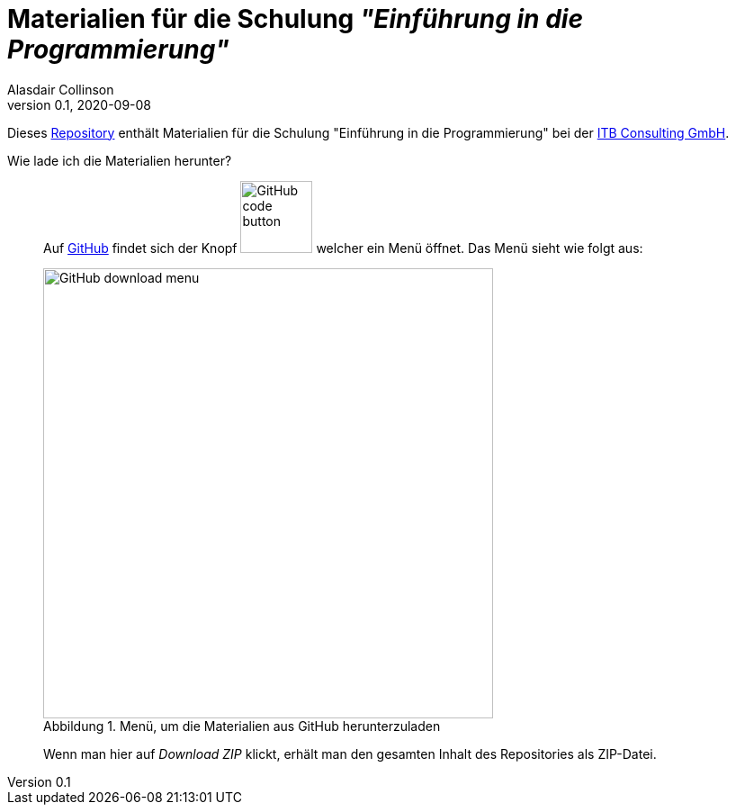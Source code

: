 = Materialien für die Schulung _"Einführung in die Programmierung"_
:author: Alasdair Collinson
:orgname: ITB Consulting GmbH
:revdate: 2020-09-08
:revnumber: 0.1
:doctype: article
:icons: font
:source-highlighter: rouge
:lang: de
:toc-title: Inhaltsverzeichnis
:caution-caption: Achtung
:important-caption: Wichtig
:note-caption: Hinweis
:tip-caption: Tipp
:warning-caption: Warnung
:appendix-caption: Anhang
:example-caption: Beispiel
:figure-caption: Abbildung
:table-caption: Tabelle

Dieses https://de.wikipedia.org/wiki/Repository[Repository] enthält Materialien für die Schulung "Einführung in die Programmierung" bei der https://www.itb-consulting.de/[ITB Consulting GmbH].

Wie lade ich die Materialien herunter?::
Auf https://github.com/blalasaadri/einfuehrung-in-die-programmierung[GitHub] findet sich der Knopf image:assets/GitHub_code_button.png[title="Code", width=80] welcher ein Menü öffnet.
Das Menü sieht wie folgt aus:
+
[.float-group]
--
image::assets/GitHub_download_menu.png[title="Menü, um die Materialien aus GitHub herunterzuladen", width=500, role="text-center"]
--
+
Wenn man hier auf _Download ZIP_ klickt, erhält man den gesamten Inhalt des Repositories als ZIP-Datei.